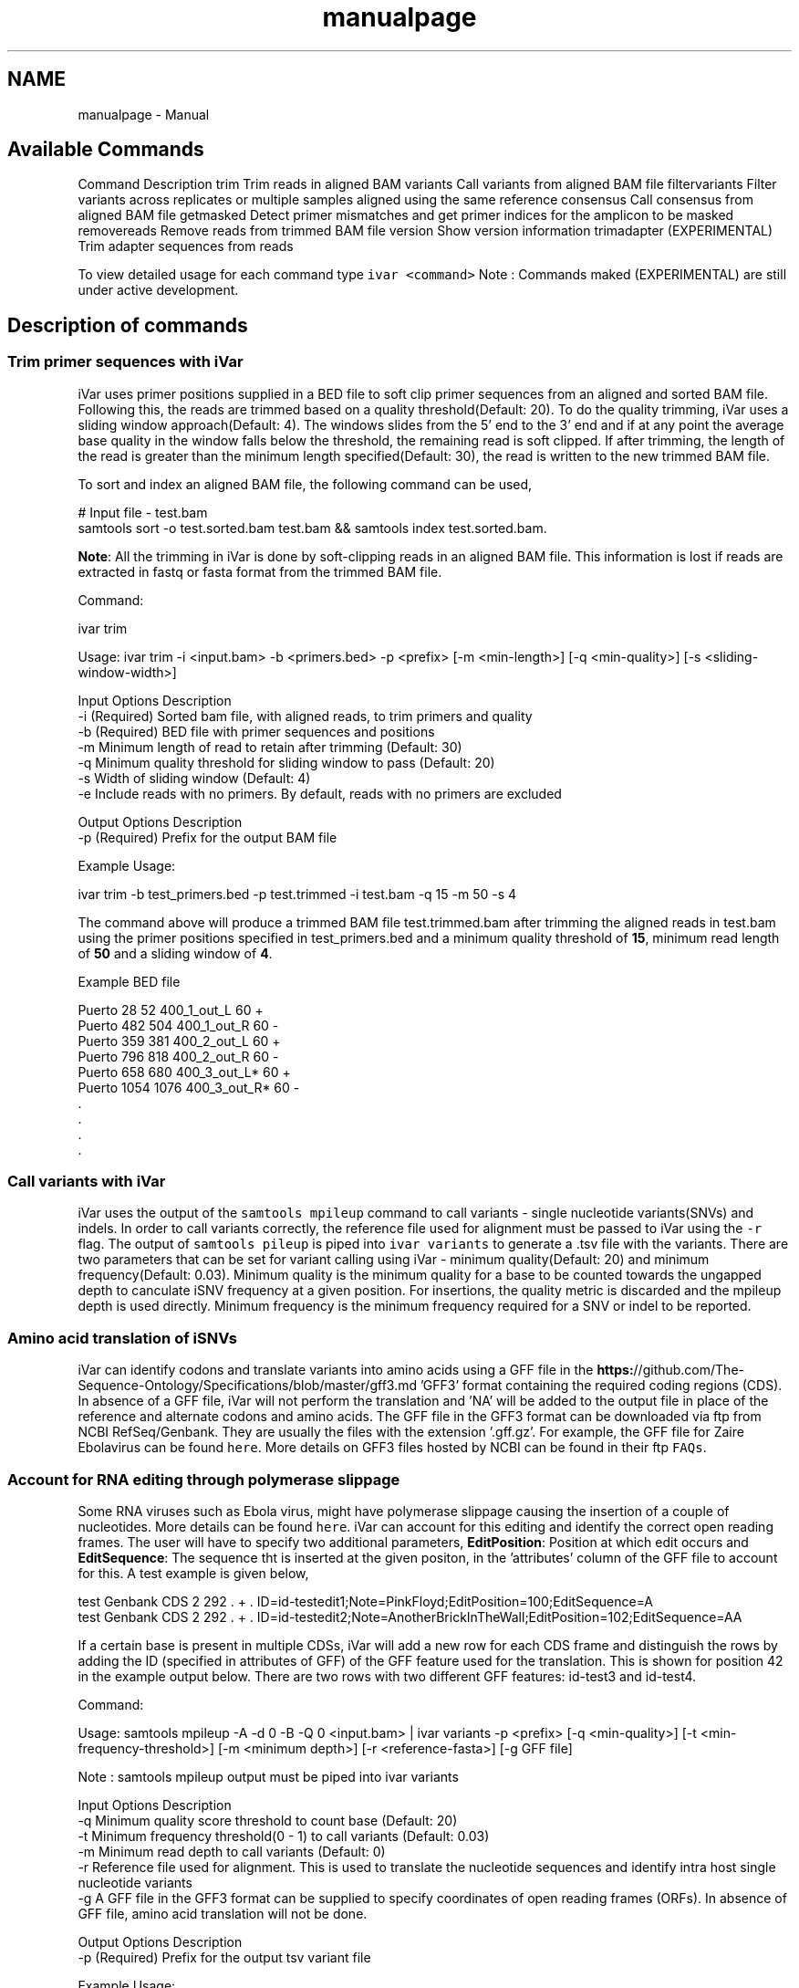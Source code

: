 .TH "manualpage" 3 "Fri Mar 6 2020" "Version 1.1" "iVar" \" -*- nroff -*-
.ad l
.nh
.SH NAME
manualpage \- Manual 

.SH "Available Commands"
.PP
Command  Description   trim  Trim reads in aligned BAM   variants  Call variants from aligned BAM file   filtervariants  Filter variants across replicates or multiple samples aligned using the same reference   consensus  Call consensus from aligned BAM file   getmasked  Detect primer mismatches and get primer indices for the amplicon to be masked   removereads  Remove reads from trimmed BAM file   version  Show version information   trimadapter  (EXPERIMENTAL) Trim adapter sequences from reads   
.PP
To view detailed usage for each command type \fCivar <command>\fP Note : Commands maked (EXPERIMENTAL) are still under active development\&.
.SH "Description of commands"
.PP
.SS "Trim primer sequences with iVar"
iVar uses primer positions supplied in a BED file to soft clip primer sequences from an aligned and sorted BAM file\&. Following this, the reads are trimmed based on a quality threshold(Default: 20)\&. To do the quality trimming, iVar uses a sliding window approach(Default: 4)\&. The windows slides from the 5' end to the 3' end and if at any point the average base quality in the window falls below the threshold, the remaining read is soft clipped\&. If after trimming, the length of the read is greater than the minimum length specified(Default: 30), the read is written to the new trimmed BAM file\&.
.PP
To sort and index an aligned BAM file, the following command can be used,
.PP
.PP
.nf
# Input file - test\&.bam
samtools sort -o test\&.sorted\&.bam test\&.bam && samtools index test\&.sorted\&.bam\&.
.fi
.PP
.PP
\fBNote\fP: All the trimming in iVar is done by soft-clipping reads in an aligned BAM file\&. This information is lost if reads are extracted in fastq or fasta format from the trimmed BAM file\&.
.PP
Command: 
.PP
.nf
ivar trim

Usage: ivar trim -i <input\&.bam> -b <primers\&.bed> -p <prefix> [-m <min-length>] [-q <min-quality>] [-s <sliding-window-width>]

Input Options    Description
           -i    (Required) Sorted bam file, with aligned reads, to trim primers and quality
           -b    (Required) BED file with primer sequences and positions
           -m    Minimum length of read to retain after trimming (Default: 30)
           -q    Minimum quality threshold for sliding window to pass (Default: 20)
           -s    Width of sliding window (Default: 4)
           -e    Include reads with no primers\&. By default, reads with no primers are excluded

Output Options   Description
           -p    (Required) Prefix for the output BAM file

.fi
.PP
.PP
Example Usage: 
.PP
.nf
ivar trim -b test_primers\&.bed -p test\&.trimmed -i test\&.bam -q 15 -m 50 -s 4

.fi
.PP
.PP
The command above will produce a trimmed BAM file test\&.trimmed\&.bam after trimming the aligned reads in test\&.bam using the primer positions specified in test_primers\&.bed and a minimum quality threshold of \fB15\fP, minimum read length of \fB50\fP and a sliding window of \fB4\fP\&.
.PP
Example BED file
.PP
.PP
.nf
Puerto  28  52  400_1_out_L 60  +
Puerto  482 504 400_1_out_R 60  -
Puerto  359 381 400_2_out_L 60  +
Puerto  796 818 400_2_out_R 60  -
Puerto  658 680 400_3_out_L*    60  +
Puerto  1054    1076    400_3_out_R*    60  -
\&.
\&.
\&.
\&.
.fi
.PP
.SS "Call variants with iVar"
iVar uses the output of the \fCsamtools mpileup\fP command to call variants - single nucleotide variants(SNVs) and indels\&. In order to call variants correctly, the reference file used for alignment must be passed to iVar using the \fC-r\fP flag\&. The output of \fCsamtools pileup\fP is piped into \fCivar variants\fP to generate a \&.tsv file with the variants\&. There are two parameters that can be set for variant calling using iVar - minimum quality(Default: 20) and minimum frequency(Default: 0\&.03)\&. Minimum quality is the minimum quality for a base to be counted towards the ungapped depth to canculate iSNV frequency at a given position\&. For insertions, the quality metric is discarded and the mpileup depth is used directly\&. Minimum frequency is the minimum frequency required for a SNV or indel to be reported\&. 
.SS "Amino acid translation of iSNVs"
.PP
iVar can identify codons and translate variants into amino acids using a GFF file in the \fBhttps:\fP//github\&.com/The-Sequence-Ontology/Specifications/blob/master/gff3\&.md 'GFF3' format containing the required coding regions (CDS)\&. In absence of a GFF file, iVar will not perform the translation and 'NA' will be added to the output file in place of the reference and alternate codons and amino acids\&. The GFF file in the GFF3 format can be downloaded via ftp from NCBI RefSeq/Genbank\&. They are usually the files with the extension '\&.gff\&.gz'\&. For example, the GFF file for Zaire Ebolavirus can be found \fChere\fP\&. More details on GFF3 files hosted by NCBI can be found in their ftp \fCFAQs\fP\&.
.PP
.SS "Account for RNA editing through polymerase slippage"
.PP
Some RNA viruses such as Ebola virus, might have polymerase slippage causing the insertion of a couple of nucleotides\&. More details can be found \fChere\fP\&. iVar can account for this editing and identify the correct open reading frames\&. The user will have to specify two additional parameters, \fBEditPosition\fP: Position at which edit occurs and \fBEditSequence\fP: The sequence tht is inserted at the given positon, in the 'attributes' column of the GFF file to account for this\&. A test example is given below,
.PP
.PP
.nf
test    Genbank CDS 2   292 \&.   +   \&.   ID=id-testedit1;Note=PinkFloyd;EditPosition=100;EditSequence=A
test    Genbank CDS 2   292 \&.   +   \&.   ID=id-testedit2;Note=AnotherBrickInTheWall;EditPosition=102;EditSequence=AA
.fi
.PP
.PP
If a certain base is present in multiple CDSs, iVar will add a new row for each CDS frame and distinguish the rows by adding the ID (specified in attributes of GFF) of the GFF feature used for the translation\&. This is shown for position 42 in the example output below\&. There are two rows with two different GFF features: id-test3 and id-test4\&.
.PP
Command: 
.PP
.nf
Usage: samtools mpileup -A -d 0 -B -Q 0 <input\&.bam> | ivar variants -p <prefix> [-q <min-quality>] [-t <min-frequency-threshold>] [-m <minimum depth>] [-r <reference-fasta>] [-g GFF file]

Note : samtools mpileup output must be piped into ivar variants

Input Options    Description
           -q    Minimum quality score threshold to count base (Default: 20)
           -t    Minimum frequency threshold(0 - 1) to call variants (Default: 0\&.03)
           -m    Minimum read depth to call variants (Default: 0)
           -r    Reference file used for alignment\&. This is used to translate the nucleotide sequences and identify intra host single nucleotide variants
           -g    A GFF file in the GFF3 format can be supplied to specify coordinates of open reading frames (ORFs)\&. In absence of GFF file, amino acid translation will not be done\&.

Output Options   Description
           -p    (Required) Prefix for the output tsv variant file

.fi
.PP
.PP
Example Usage: 
.PP
.nf
samtools mpileup -A -d 600000 -F 0 -B -Q 0 test\&.trimmed\&.bam | ivar variants -p test -q 20 -t 0\&.03 -r test_reference\&.fa -g test\&.gff

.fi
.PP
.PP
The command above will generate a test\&.tsv file\&.
.PP
Example of output \&.tsv file\&.
.PP
.PP
.nf
REGION  POS REF ALT REF_DP  REF_RV  REF_QUAL    ALT_DP  ALT_RV  ALT_QUAL    ALT_FREQ    TOTAL_DP    PVAL    PASS    GFF_FEATURE REF_CODON   REF_AA  ALT_CODON   ALT_AA
test    42  G   T   0   0   0   1   0   49  1   1   1   FALSE   id-test3    AGG R   ATG M
test    42  G   T   0   0   0   1   0   49  1   1   1   FALSE   id-test4    CAG Q   CAT H
test    320 A   T   1   1   35  1   1   46  0\&.5 2   0\&.666667    FALSE   NA  NA  NA  NA  NA
test    365 A   T   0   0   0   1   1   27  1   1   1   FALSE   NA  NA  NA  NA  NA
.fi
.PP
.PP
Description
.PP
Field  Description   REGION  Region from BAM file   POS  Position on reference sequence   REF  Reference base   ALT  Alternate Base   REF_DP  Ungapped depth of reference base   REF_RV  Ungapped depth of reference base on reverse reads   REF_QUAL  Mean quality of reference base   ALT_DP  Ungapped depth of alternate base\&.   ALT_RV  Ungapped deapth of alternate base on reverse reads   ALT_QUAL  Mean quality of alternate base   ALT_FREQ  Frequency of alternate base   TOTAL_DP  Total depth at position   PVAL  p-value of fisher's exact test   PASS  Result of p-value <= 0\&.05   GFF_FEATURE  ID of the GFF feature used for the translation   REF_CODON  Codong using the reference base   REF_AA  Amino acid translated from reference codon   ALT_CODON  Codon using the alternate base   ALT_AA  Amino acid translated from the alternate codon   
.PP
\fBNote\fP: Please use the -B options with \fCsamtools mpileup\fP to call variants and generate consensus\&. When a reference sequence is supplied, the quality of the reference base is reduced to 0 (ASCII: !) in the mpileup output\&. Disabling BAQ with -B seems to fix this\&. This was tested in samtools 1\&.7 and 1\&.8\&.
.SS "Filter variants across replicates with iVar"
iVar can be used to get an intersection of variants(in \&.tsv files) called from any number of replicates or from different samples using the same reference sequence\&. This intersection will filter out any iSNVs that do not occur in a minimum fraction of the files supplied\&. This parameter can be changed using the \fC-t\fP flag which range from 0 to 1 (default)\&. Fields that are different across replicates(fields apart from REGION, POS, REF, ALT, REF_CODON, REF_AA, ALT_CODON, ALT_AA) will have the filename added as a suffix\&. If there are a large number of files to be filtered, the \fC-f\fP flag can be used to supply a text file with one sample/replicate variant \&.tsv file per line\&.
.PP
Command: 
.PP
.nf
Usage: ivar filtervariants -p <prefix> replicate-one\&.tsv replicate-two\&.tsv \&.\&.\&. OR ivar filtervariants -p <prefix> -f <text file with one variant file per line> 
Input: Variant tsv files for each replicate/sample

Input Options    Description
           -t    Minimum fration of files required to contain the same variant\&. Specify value within [0,1]\&. (Default: 1)
           -f    A text file with one variant file per line\&.

Output Options   Description
           -p    (Required) Prefix for the output filtered tsv file

.fi
.PP
.PP
Example Usage: The command below only retains those variants that are found in atleast 50% of the fiels supplied 
.PP
.nf
ivar filtervariants -t 0\&.5 -p test\&.filtered test\&.1\&.tsv test\&.2\&.tsv test\&.3\&.tsv

.fi
.PP
.PP
The three replicates can also be supplied using a text file as shown below
.PP
.PP
.nf
ivar filtervariants -t 0\&.5 -p test\&.filtered -f filter_files\&.txt
.fi
.PP
.PP
filter_files\&.txt 
.PP
.nf
\&./path/to/test\&.1\&.tsv
\&./path/to/test\&.2\&.tsv
\&./path/to/test\&.3\&.tsv

.fi
.PP
.PP
The command above will prodoce an output \&.tsv file test\&.filtered\&.tsv\&.
.PP
Example output of filtered \&.tsv file from three files test_rep1\&.tsv and test_rep2\&.tsv
.PP
.PP
.nf
REGION  POS REF ALT GFF_FEATURE REF_CODON   REF_AA  ALT_CODON   ALT_AA  REF_DP_test\&.1\&.tsv   REF_RV_test\&.1\&.tsv   REF_QUAL_test\&.1\&.tsv ALT_DP_test\&.1\&.tsv   ALT_RV_test\&.1\&.tsv   ALT_QUAL_test\&.1\&.tsv ALT_FREQ_test\&.1\&.tsv TOTAL_DP_test\&.1\&.tsv PVAL_test\&.1\&.tsv PASS_test\&.1\&.tsv REF_DP_test\&.2\&.tsv   REF_RV_test\&.2\&.tsv   REF_QUAL_test\&.2\&.tsv ALT_DP_test\&.2\&.tsv   ALT_RV_test\&.2\&.tsv   ALT_QUAL_test\&.2\&.tsv ALT_FREQ_test\&.2\&.tsv TOTAL_DP_test\&.2\&.tsv PVAL_test\&.2\&.tsv PASS_test\&.2\&.tsv REF_DP_test\&.3\&.tsv   REF_RV_test\&.3\&.tsv   REF_QUAL_test\&.3\&.tsv ALT_DP_test\&.3\&.tsv   ALT_RV_test\&.3\&.tsv   ALT_QUAL_test\&.3\&.tsv ALT_FREQ_test\&.3\&.tsv TOTAL_DP_test\&.3\&.tsv PVAL_test\&.3\&.tsv PASS_test\&.3\&.tsv 
test    139 T   A   id-test3    GCT A   GCA A   1   0   32  1   0   55  0\&.5 2   0\&.666667    FALSE   1   0   32  1   0   55  0\&.5 2   0\&.666667    FALSE   NA  NA  NA  NA  NA  NA  NA  NA  NA  NA
test    320 A   T   NA  NA  NA  NA  NA  1   1   35  1   1   46  0\&.5 2   0\&.666667    FALSE   NA  NA  NA  NA  NA  NA  NA  NA  NA  NA  1   1   35  1   1   46  0\&.5 2   0\&.666667    FALSE
test    365 A   T   NA  NA  NA  NA  NA  0   0   0   1   1   27  1   1   1   FALSE   0   0   0   1   1   27  1   1   1   FALSE   0   0   0   1   1   27  1   1   1   FALSE
test    42  G   T   id-test4    CAG Q   CAT H   0   0   0   1   0   49  1   1   1   FALSE   0   0   0   1   0   49  1   1   1   FALSE   NA  NA  NA  NA  NA  NA  NA  NA  NA  NA
test    42  G   T   id-testedit1    AGG R   ATG M   0   0   0   1   0   49  1   1   1   FALSE   0   0   0   1   0   49  1   1   1   FALSE   0   0   0   1   0   49  1   1   1   FALSE
test    69  T   G   id-testedit2    TTG L   TGG W   1   0   57  1   0   53  0\&.5 2   0\&.666667    FALSE   1   0   57  1   0   53  0\&.5 2   0\&.666667    FALSE   1   0   57  1   0   53  0\&.5 2   0\&.666667    FALSE
.fi
.PP
.PP
Description of fields
.PP
No  Field  Description   1  REGION  Common region across all replicate variant tsv files   2  POS  Common position across all variant tsv files   3  REF  Common reference base across all variant tsv files   4  ALT  Common alternate base across all variant tsv files   5  GFF_FEATURE  GFF feature used for the translation   6  REF_CODON  The codon using the reference base   7  REF_AA  Reference codon translated into amino acid   8  ALT_CODON  Codon using the alternate base   9  ALT_AA  Alternate codon translated into amino acid   10  REF_DP_<rep1-tsv-file-name>  Depth of reference base in replicate 1   11  REF_RV_<rep1-tsv-file-name>  Depth of reference base on reverse reads in replicate 1   12  REF_QUAL_<rep1-tsv-file-name>  Mean quality of reference base in replicate 1   13  ALT_DP_<rep1-tsv-file-name>  Depth of alternate base in replicate 1   14  ALT_RV_<rep1-tsv-file-name>  Deapth of alternate base on reverse reads in replicate 1   15  ALT_QUAL_<rep1-tsv-file-name>  Mean quality of alternate base in replicate 1   16  ALT_FREQ_<rep1-tsv-file-name>  Frequency of alternate base in replicate 1   17  TOTAL_DP_<rep1-tsv-file-name>  Total depth at position in replicate 1   18  PVAL_<rep1-tsv-file-name>  p-value of fisher's exact test in replicate 1   19  PASS_<rep1-tsv-file-name>  Result of p-value <= 0\&.05 in replicate 1   20  Continue rows 10 - 19 for every replicate provided  
.SS "Generate a consensus sequences from an aligned BAM file"
To generate a consensus sequence iVar uses the output of \fCsamtools mpileup\fP command\&. The mpileup output must be piped into \fCivar consensus\fP\&. There are five parameters that can be set - minimum quality(Default: 20), minimum frequency threshold(Default: 0), minimum depth to call a consensus(Default: 1), a flag to exclude nucleotides from regions with depth less than the minimum depth and a character to call in regions with coverage lower than the speicifed minimum depth(Default: '-')\&. Minimum quality is the minimum quality of a base to be considered in calculations of variant frequencies at a given position\&. Minimum frequency threshold is the minimum frequency that a base must match to be called as the consensus base at a position\&. If one base is not enough to match a given frequency, then an ambigious nucleotide is called at that position\&. Minimum depth is the minimum required depth to call a consensus\&. If '-k' flag is set then these regions are not included in the consensus sequence\&. If '-k' is not set then by default, a '-' is called in these regions\&. You can also specfy which character you want to add to the consensus to cover regions with depth less than the minimum depth\&. This can be done using -n options\&. It takes onr of two values: '-' or 'N'\&.
.PP
As an example, consider a position with 6As, 3Ts and 1C\&. The table below shows the consensus nucleotide called at different frequencies\&.
.PP
Minimum frequency threshold  Consensus   0  A   0\&.5  A   0\&.6  A   0\&.7  W(A or T)   0\&.9  W (A or T)   1  H (A or T or C)   
.PP
If there are two nucleotides at the same frequency, both nucleotides are used to call an ambigious base as the consensus\&. As an example, consider a position wiht 6 Ts, 2As and 2 Gs\&. The table below shows the consensus nucleotide called at different frequencies\&.
.PP
Minimum frequency threshold  Consensus   0  T   0\&.5  T   0\&.6  T   0\&.7  D(A or T or G)   0\&.9  D(A or T or G)   1  D(A or T or G)   
.PP
The output of the command is a fasta file with the consensus sequence and a \&.txt file with the average quality of every base used to generate the consensus at each position\&. \fIFor insertions, the quality is set to be the minimum quality threshold since mpileup doesn't give the quality of bases in insertions\&.\fP
.PP
Command: 
.PP
.nf
ivar consensus

Usage: samtools mpileup -A -d 300000 -Q 0 -F 0 <input\&.bam> | ivar consensus -p <prefix>

Note : samtools mpileup output must be piped into ivar consensus

Input Options    Description
           -q    Minimum quality score threshold to count base (Default: 20)
           -t    Minimum frequency threshold(0 - 1) to call consensus\&. (Default: 0)
                 Frequently used thresholds | Description
                 ---------------------------|------------
                                          0 | Majority or most common base
                                        0\&.2 | Bases that make up atleast 20% of the depth at a position
                                        0\&.5 | Strict or bases that make up atleast 50% of the depth at a position
                                        0\&.9 | Strict or bases that make up atleast 90% of the depth at a position
                                          1 | Identical or bases that make up 100% of the depth at a position\&. Will have highest ambiguities
           -m    Minimum depth to call consensus(Default: 1)
           -k    If '-k' flag is added, regions with depth less than minimum depth will not be added to the consensus sequence\&. Using '-k' will override any option specified using -n
           -n    (N/-) Character to print in regions with less than minimum coverage(Default: -)

Output Options   Description
           -p    (Required) Prefix for the output fasta file and quality file

.fi
.PP
.PP
Example Usage: 
.PP
.nf
samtools mpileup -d 1000 -A -Q 0 -F 0 test\&.bam | ivar consensus -p test -q 20 -t 0

.fi
.PP
.PP
The command above will produce a test\&.fa fasta file with the consensus sequence and a test\&.qual\&.txt with the average quality of each base in the consensus sequence\&.
.SS "Get primers with mismatches to the reference sequence"
iVar uses a \&.tsv file with variants to get the zero based indices(based on the BED file) of mismatched primers\&. This command requires another \&.tsv file with each line containing the left and right primer names separated by a tab\&. This is used to get both the primers for an amplicon with a single mismatched primer\&. The output is a text file with the zero based primer indices delimited by a space\&. The output is written to a a text file using the prefix provided\&.
.PP
Command: 
.PP
.nf
ivar getmasked
Usage: ivar getmasked -i <input-filtered\&.tsv> -b <primers\&.bed> -f <primer_pairs\&.tsv> -p <prefix>
Note: This step is used only for amplicon-based sequencing\&.

Input Options    Description
           -i    (Required) Input filtered variants tsv generated from 'ivar filtervariants'
           -b    (Required) BED file with primer sequences and positions
           -f    (Required) Primer pair information file containing left and right primer names for the same amplicon separated by a tab
Output Options   Description
           -p    (Required) Prefix for the output text file

.fi
.PP
.PP
Example BED file
.PP
.PP
.nf
Puerto  28  52  400_1_out_L 60  +
Puerto  482 504 400_1_out_R 60  -
Puerto  359 381 400_2_out_L 60  +
Puerto  796 818 400_2_out_R 60  -
Puerto  658 680 400_3_out_L*    60  +
Puerto  1054    1076    400_3_out_R*    60  -
\&.
\&.
\&.
\&.
.fi
.PP
.PP
Example primer pair information file 
.PP
.nf
400_1_out_L    400_1_out_R
400_2_out_L    400_2_out_R
400_3_out_L    400_3_out_R
\&.
\&.
\&.
\&.

.fi
.PP
.PP
Example Usage: 
.PP
.nf
ivar getmasked -i test\&.filtered\&.tsv -b primers\&.bed -f pair_information\&.tsv -p test\&.masked\&.txt

.fi
.PP
.PP
The command above produces an output file - test\&.masked\&.txt\&.
.PP
Example Output:
.PP
.PP
.nf
1 2 7 8
.fi
.PP
.SS "Remove reads associated with mismatched primer indices"
This command accepts an aligned and sorted BAM file trimmed using \fCivar trim\fP and removes the reads corresponding to the supplied primer indices, which is the output of \fCivar getmasked\fP command\&. Under the hood, \fCivar trim\fP adds the zero based primer index(based on the BED file) to the BAM auxillary data for every read\&. Hence, ivar removereads will only work on BAM files that have been trimmed using \fCivar trim\fP\&.
.PP
Command: 
.PP
.nf
ivar removereads

Usage: ivar removereads -i <input\&.trimmed\&.bam> -p <prefix> -t <text-file-with-primer-indices>
Note: This step is used only for amplicon-based sequencing\&.

Input Options    Description
           -i    (Required) Input BAM file  trimmed with ivar trim\&. Must be sorted and indexed, which can be done using sort_index_bam\&.sh
           -t    (Required) Text file with primer indices separated by spaces\&. This is the output of getmasked command\&.

Output Options   Description
           -p    (Required) Prefix for the output filtered BAM file

.fi
.PP
.PP
Example Usage: 
.PP
.nf
ivar trim -i test\&.bam -p test\&.trimmed
ivar removereads -i test\&.trimmed\&.bam -p test\&.trimmed\&.masked\&.bam -t test\&.masked\&.txt

.fi
.PP
.PP
The \fCivar trim\fP command above trims test\&.bam and produced test\&.trimmed\&.bam with the primer indice data added\&. The \fCivar removereads\fP command produces an output file - test\&.trimmed\&.masked\&.bam after removing all the reads corresponding to primer indices - 1,2,7 and 8\&.
.SS "(Experimental) trimadapter"
\fBNote: This feature is under active development and not completely validated yet\&.\fP
.PP
trimadapter in iVar can be used to trim adapter sequences from fastq files using a supplied fasta file\&. 
